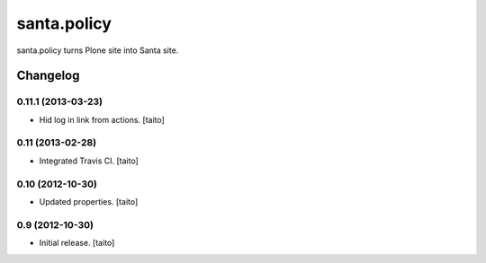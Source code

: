 ============
santa.policy
============

santa.policy turns Plone site into Santa site.

Changelog
---------

0.11.1 (2013-03-23)
===================

- Hid log in link from actions. [taito]

0.11 (2013-02-28)
=================

- Integrated Travis CI. [taito]

0.10 (2012-10-30)
=================

- Updated properties. [taito]

0.9 (2012-10-30)
================

- Initial release. [taito]
